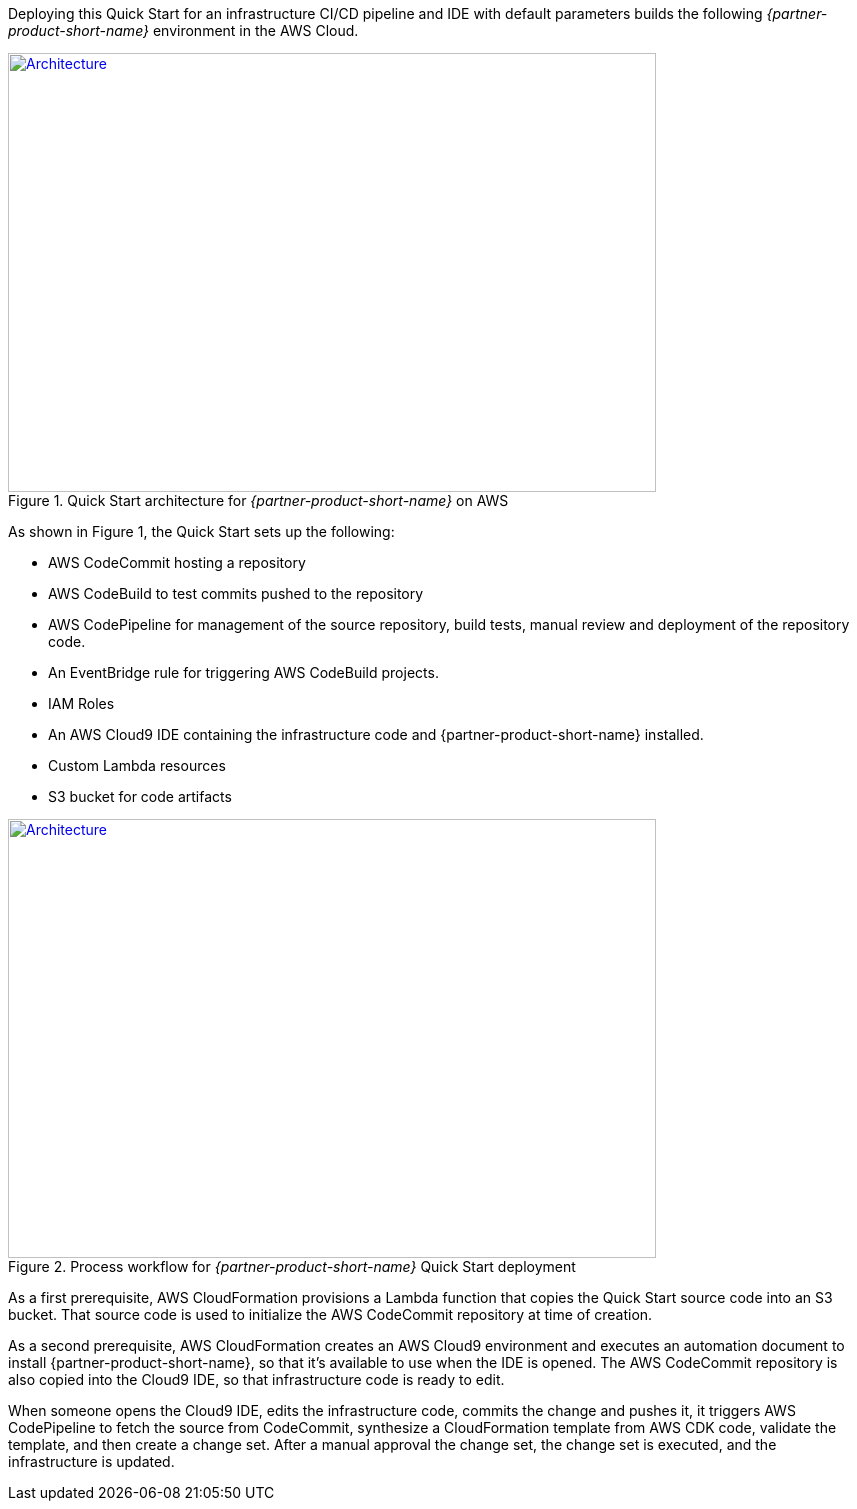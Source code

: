 Deploying this Quick Start for an infrastructure CI/CD pipeline and IDE with
default parameters builds the following _{partner-product-short-name}_ environment in the
AWS Cloud.

// Replace this example diagram with your own. Send us your source PowerPoint file. Be sure to follow our guidelines here : http://(we should include these points on our contributors giude)
[#architecture1]
.Quick Start architecture for _{partner-product-short-name}_ on AWS
[link=images/architecture_diagram.jpg]
image::../images/architecture_diagram.jpg[Architecture,width=648,height=439]

As shown in Figure 1, the Quick Start sets up the following:

* AWS CodeCommit hosting a repository
* AWS CodeBuild to test commits pushed to the repository
* AWS CodePipeline for management of the source repository, build tests, manual review and deployment of the repository code.
* An EventBridge rule for triggering AWS CodeBuild projects.
* IAM Roles
* An AWS Cloud9 IDE containing the infrastructure code and {partner-product-short-name} installed.
* Custom Lambda resources
* S3 bucket for code artifacts

[#architecture2]
.Process workflow for _{partner-product-short-name}_ Quick Start deployment
[link=images/architecture_diagram_1.png]
image::../images/architecture_diagram_1.png[Architecture,width=648,height=439]

As a first prerequisite, AWS CloudFormation provisions a Lambda function that copies the
Quick Start source code into an S3 bucket.  That source code is used to initialize the
AWS CodeCommit repository at time of creation.

As a second prerequisite, AWS CloudFormation creates an AWS Cloud9 environment and executes
an automation document to install {partner-product-short-name}, so that it's available to use when the IDE is opened.
The AWS CodeCommit repository is also copied into the Cloud9 IDE, so that infrastructure
code is ready to edit.

When someone opens the Cloud9 IDE, edits the infrastructure code, commits the change and pushes it,
it triggers AWS CodePipeline to fetch the source from CodeCommit, synthesize a CloudFormation template
from AWS CDK code, validate the template, and then create a change set.  After a manual approval the change set, 
the change set is executed, and the infrastructure is updated.